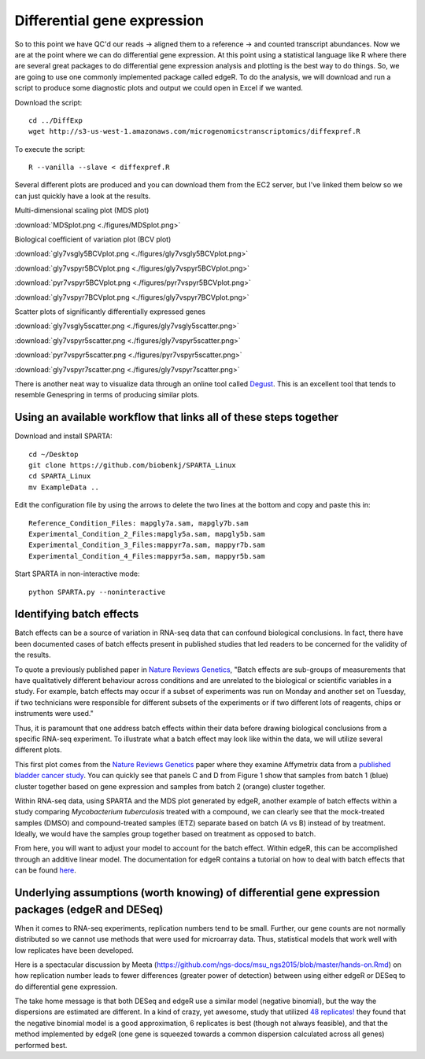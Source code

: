 .. _diffexp:

Differential gene expression
============================

So to this point we have QC'd our reads -> aligned them to a reference -> and counted transcript
abundances. Now we are at the point where we can do differential gene expression. At this point
using a statistical language like R where there are several great packages to do differential
gene expression analysis and plotting is the best way to do things. So, we are going to use
one commonly implemented package called edgeR. To do the analysis, we will download and run
a script to produce some diagnostic plots and output we could open in Excel if we wanted.

Download the script::

    cd ../DiffExp
    wget http://s3-us-west-1.amazonaws.com/microgenomicstranscriptomics/diffexpref.R
    
To execute the script::

    R --vanilla --slave < diffexpref.R
    
Several different plots are produced and you can download them from the EC2 server, but I've
linked them below so we can just quickly have a look at the results.

Multi-dimensional scaling plot (MDS plot)

:download:`MDSplot.png <./figures/MDSplot.png>`

Biological coefficient of variation plot (BCV plot)

:download:`gly7vsgly5BCVplot.png <./figures/gly7vsgly5BCVplot.png>`

:download:`gly7vspyr5BCVplot.png <./figures/gly7vspyr5BCVplot.png>`

:download:`pyr7vspyr5BCVplot.png <./figures/pyr7vspyr5BCVplot.png>`

:download:`gly7vspyr7BCVplot.png <./figures/gly7vspyr7BCVplot.png>`

Scatter plots of significantly differentially expressed genes

:download:`gly7vsgly5scatter.png <./figures/gly7vsgly5scatter.png>`

:download:`gly7vspyr5scatter.png <./figures/gly7vspyr5scatter.png>`

:download:`pyr7vspyr5scatter.png <./figures/pyr7vspyr5scatter.png>`

:download:`gly7vspyr7scatter.png <./figures/gly7vspyr7scatter.png>`

There is another neat way to visualize data through an online tool called `Degust <http://vicbioinformatics.com/degust/>`__.
This is an excellent tool that tends to resemble Genespring in terms of producing similar plots.

Using an available workflow that links all of these steps together
------------------------------------------------------------------

Download and install SPARTA::

	cd ~/Desktop
	git clone https://github.com/biobenkj/SPARTA_Linux
	cd SPARTA_Linux
	mv ExampleData ..
	
Edit the configuration file by using the arrows to delete the two lines at the bottom and copy and paste this in::

	Reference_Condition_Files: mapgly7a.sam, mapgly7b.sam
	Experimental_Condition_2_Files:mapgly5a.sam, mapgly5b.sam
	Experimental_Condition_3_Files:mappyr7a.sam, mappyr7b.sam
	Experimental_Condition_4_Files:mappyr5a.sam, mappyr5b.sam

Start SPARTA in non-interactive mode::

	python SPARTA.py --noninteractive


Identifying batch effects
-------------------------

Batch effects can be a source of variation in RNA-seq data that can confound biological conclusions. 
In fact, there have been documented cases of batch effects present in published studies that led
readers to be concerned for the validity of the results.

To quote a previously published paper in `Nature Reviews Genetics <http://www.nature.com/nrg/journal/v11/n10/full/nrg2825.html>`_,
"Batch effects are sub-groups of measurements that have qualitatively different behaviour across conditions and are unrelated
to the biological or scientific variables in a study. For example, batch effects may occur if a subset of experiments was run on 
Monday and another set on Tuesday, if two technicians were responsible for different subsets of the experiments or if two different 
lots of reagents, chips or instruments were used." 

Thus, it is paramount that one address batch effects within their data before drawing biological
conclusions from a specific RNA-seq experiment. To illustrate what a batch effect may look
like within the data, we will utilize several different plots.

This first plot comes from the `Nature Reviews Genetics <http://www.nature.com/nrg/journal/v11/n10/full/nrg2825.html>`_
paper where they examine Affymetrix data from a `published bladder cancer study <http://cancerres.aacrjournals.org/content/64/11/4040.long>`_. 
You can quickly see that panels C and D from Figure 1 show that samples from batch 1 (blue)
cluster together based on gene expression and samples from batch 2 (orange) cluster together.

.. image:: ./figures/batchexample.jpg
	:align: center
	:height: 300 px
	:width: 500 px
	:alt: Batch effect example
	
Within RNA-seq data, using SPARTA and the MDS plot generated by edgeR, another example of
batch effects within a study comparing *Mycobacterium tuberculosis* treated with a compound, we can clearly
see that the mock-treated samples (DMSO) and compound-treated samples (ETZ) separate based on batch (A vs B)
instead of by treatment. Ideally, we would have the samples group together based on treatment
as opposed to batch.

.. image:: ./figures/batcheffect.jpg
	:align: center
	:height: 300 px
	:width: 500 px
	:alt: Batch effect example in RNA-seq data

From here, you will want to adjust your model to account for the batch effect. Within edgeR, this can be
accomplished through an additive linear model. The documentation for edgeR contains a tutorial on
how to deal with batch effects that can be found `here <http://bioconductor.org/packages/release/bioc/vignettes/edgeR/inst/doc/edgeRUsersGuide.pdf>`_.


Underlying assumptions (worth knowing) of differential gene expression packages (edgeR and DESeq)
-------------------------------------------------------------------------------------------------

When it comes to RNA-seq experiments, replication numbers tend to be small. Further, our
gene counts are not normally distributed so we cannot use methods that were used for microarray
data. Thus, statistical models that work well with low replicates have been developed.

Here is a spectacular discussion by Meeta (https://github.com/ngs-docs/msu_ngs2015/blob/master/hands-on.Rmd)
on how replication number leads to fewer differences (greater power of detection) between
using either edgeR or DESeq to do differential gene expression.

The take home message is that both DESeq and edgeR use a similar model (negative binomial),
but the way the dispersions are estimated are different. In a kind of crazy, yet awesome, study
that utilized `48 replicates! <http://arxiv.org/ftp/arxiv/papers/1505/1505.00588.pdf>`__ they found that the negative binomial model is a good approximation,
6 replicates is best (though not always feasible), and that the method implemented by edgeR 
(one gene is squeezed towards a common dispersion calculated across all genes) performed best.


    